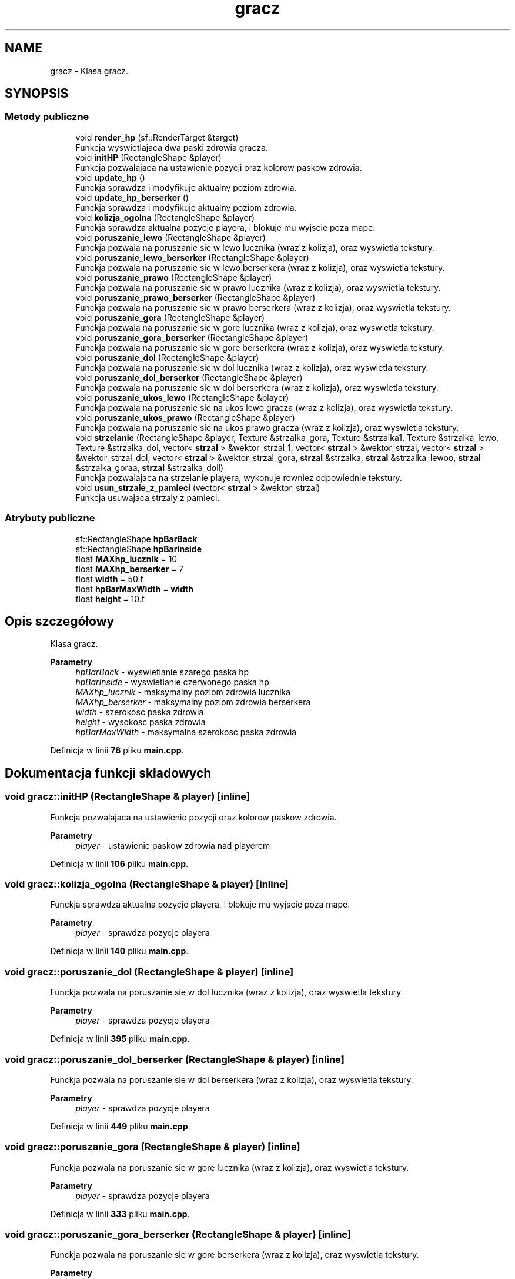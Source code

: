 .TH "gracz" 3 "So, 7 sty 2023" "Atak Zombie" \" -*- nroff -*-
.ad l
.nh
.SH NAME
gracz \- Klasa gracz\&.  

.SH SYNOPSIS
.br
.PP
.SS "Metody publiczne"

.in +1c
.ti -1c
.RI "void \fBrender_hp\fP (sf::RenderTarget &target)"
.br
.RI "Funkcja wyswietlajaca dwa paski zdrowia gracza\&. "
.ti -1c
.RI "void \fBinitHP\fP (RectangleShape &player)"
.br
.RI "Funkcja pozwalajaca na ustawienie pozycji oraz kolorow paskow zdrowia\&. "
.ti -1c
.RI "void \fBupdate_hp\fP ()"
.br
.RI "Funckja sprawdza i modyfikuje aktualny poziom zdrowia\&. "
.ti -1c
.RI "void \fBupdate_hp_berserker\fP ()"
.br
.RI "Funckja sprawdza i modyfikuje aktualny poziom zdrowia\&. "
.ti -1c
.RI "void \fBkolizja_ogolna\fP (RectangleShape &player)"
.br
.RI "Funckja sprawdza aktualna pozycje playera, i blokuje mu wyjscie poza mape\&. "
.ti -1c
.RI "void \fBporuszanie_lewo\fP (RectangleShape &player)"
.br
.RI "Funckja pozwala na poruszanie sie w lewo lucznika (wraz z kolizja), oraz wyswietla tekstury\&. "
.ti -1c
.RI "void \fBporuszanie_lewo_berserker\fP (RectangleShape &player)"
.br
.RI "Funckja pozwala na poruszanie sie w lewo berserkera (wraz z kolizja), oraz wyswietla tekstury\&. "
.ti -1c
.RI "void \fBporuszanie_prawo\fP (RectangleShape &player)"
.br
.RI "Funckja pozwala na poruszanie sie w prawo lucznika (wraz z kolizja), oraz wyswietla tekstury\&. "
.ti -1c
.RI "void \fBporuszanie_prawo_berserker\fP (RectangleShape &player)"
.br
.RI "Funckja pozwala na poruszanie sie w prawo berserkera (wraz z kolizja), oraz wyswietla tekstury\&. "
.ti -1c
.RI "void \fBporuszanie_gora\fP (RectangleShape &player)"
.br
.RI "Funckja pozwala na poruszanie sie w gore lucznika (wraz z kolizja), oraz wyswietla tekstury\&. "
.ti -1c
.RI "void \fBporuszanie_gora_berserker\fP (RectangleShape &player)"
.br
.RI "Funckja pozwala na poruszanie sie w gore berserkera (wraz z kolizja), oraz wyswietla tekstury\&. "
.ti -1c
.RI "void \fBporuszanie_dol\fP (RectangleShape &player)"
.br
.RI "Funckja pozwala na poruszanie sie w dol lucznika (wraz z kolizja), oraz wyswietla tekstury\&. "
.ti -1c
.RI "void \fBporuszanie_dol_berserker\fP (RectangleShape &player)"
.br
.RI "Funckja pozwala na poruszanie sie w dol berserkera (wraz z kolizja), oraz wyswietla tekstury\&. "
.ti -1c
.RI "void \fBporuszanie_ukos_lewo\fP (RectangleShape &player)"
.br
.RI "Funckja pozwala na poruszanie sie na ukos lewo gracza (wraz z kolizja), oraz wyswietla tekstury\&. "
.ti -1c
.RI "void \fBporuszanie_ukos_prawo\fP (RectangleShape &player)"
.br
.RI "Funckja pozwala na poruszanie sie na ukos prawo gracza (wraz z kolizja), oraz wyswietla tekstury\&. "
.ti -1c
.RI "void \fBstrzelanie\fP (RectangleShape &player, Texture &strzalka_gora, Texture &strzalka1, Texture &strzalka_lewo, Texture &strzalka_dol, vector< \fBstrzal\fP > &wektor_strzal_1, vector< \fBstrzal\fP > &wektor_strzal, vector< \fBstrzal\fP > &wektor_strzal_dol, vector< \fBstrzal\fP > &wektor_strzal_gora, \fBstrzal\fP &strzalka, \fBstrzal\fP &strzalka_lewoo, \fBstrzal\fP &strzalka_goraa, \fBstrzal\fP &strzalka_doll)"
.br
.RI "Funckja pozwalajaca na strzelanie playera, wykonuje rowniez odpowiednie tekstury\&. "
.ti -1c
.RI "void \fBusun_strzale_z_pamieci\fP (vector< \fBstrzal\fP > &wektor_strzal)"
.br
.RI "Funkcja usuwajaca strzaly z pamieci\&. "
.in -1c
.SS "Atrybuty publiczne"

.in +1c
.ti -1c
.RI "sf::RectangleShape \fBhpBarBack\fP"
.br
.ti -1c
.RI "sf::RectangleShape \fBhpBarInside\fP"
.br
.ti -1c
.RI "float \fBMAXhp_lucznik\fP = 10"
.br
.ti -1c
.RI "float \fBMAXhp_berserker\fP = 7"
.br
.ti -1c
.RI "float \fBwidth\fP = 50\&.f"
.br
.ti -1c
.RI "float \fBhpBarMaxWidth\fP = \fBwidth\fP"
.br
.ti -1c
.RI "float \fBheight\fP = 10\&.f"
.br
.in -1c
.SH "Opis szczegółowy"
.PP 
Klasa gracz\&. 


.PP
\fBParametry\fP
.RS 4
\fIhpBarBack\fP - wyswietlanie szarego paska hp 
.br
\fIhpBarInside\fP - wyswietlanie czerwonego paska hp 
.br
\fIMAXhp_lucznik\fP - maksymalny poziom zdrowia lucznika 
.br
\fIMAXhp_berserker\fP - maksymalny poziom zdrowia berserkera 
.br
\fIwidth\fP - szerokosc paska zdrowia 
.br
\fIheight\fP - wysokosc paska zdrowia 
.br
\fIhpBarMaxWidth\fP - maksymalna szerokosc paska zdrowia 
.RE
.PP

.PP
Definicja w linii \fB78\fP pliku \fBmain\&.cpp\fP\&.
.SH "Dokumentacja funkcji składowych"
.PP 
.SS "void gracz::initHP (RectangleShape & player)\fC [inline]\fP"

.PP
Funkcja pozwalajaca na ustawienie pozycji oraz kolorow paskow zdrowia\&. 
.PP
\fBParametry\fP
.RS 4
\fIplayer\fP - ustawienie paskow zdrowia nad playerem 
.RE
.PP

.PP
Definicja w linii \fB106\fP pliku \fBmain\&.cpp\fP\&.
.SS "void gracz::kolizja_ogolna (RectangleShape & player)\fC [inline]\fP"

.PP
Funckja sprawdza aktualna pozycje playera, i blokuje mu wyjscie poza mape\&. 
.PP
\fBParametry\fP
.RS 4
\fIplayer\fP - sprawdza pozycje playera 
.RE
.PP

.PP
Definicja w linii \fB140\fP pliku \fBmain\&.cpp\fP\&.
.SS "void gracz::poruszanie_dol (RectangleShape & player)\fC [inline]\fP"

.PP
Funckja pozwala na poruszanie sie w dol lucznika (wraz z kolizja), oraz wyswietla tekstury\&. 
.PP
\fBParametry\fP
.RS 4
\fIplayer\fP - sprawdza pozycje playera 
.RE
.PP

.PP
Definicja w linii \fB395\fP pliku \fBmain\&.cpp\fP\&.
.SS "void gracz::poruszanie_dol_berserker (RectangleShape & player)\fC [inline]\fP"

.PP
Funckja pozwala na poruszanie sie w dol berserkera (wraz z kolizja), oraz wyswietla tekstury\&. 
.PP
\fBParametry\fP
.RS 4
\fIplayer\fP - sprawdza pozycje playera 
.RE
.PP

.PP
Definicja w linii \fB449\fP pliku \fBmain\&.cpp\fP\&.
.SS "void gracz::poruszanie_gora (RectangleShape & player)\fC [inline]\fP"

.PP
Funckja pozwala na poruszanie sie w gore lucznika (wraz z kolizja), oraz wyswietla tekstury\&. 
.PP
\fBParametry\fP
.RS 4
\fIplayer\fP - sprawdza pozycje playera 
.RE
.PP

.PP
Definicja w linii \fB333\fP pliku \fBmain\&.cpp\fP\&.
.SS "void gracz::poruszanie_gora_berserker (RectangleShape & player)\fC [inline]\fP"

.PP
Funckja pozwala na poruszanie sie w gore berserkera (wraz z kolizja), oraz wyswietla tekstury\&. 
.PP
\fBParametry\fP
.RS 4
\fIplayer\fP - sprawdza pozycje playera 
.RE
.PP

.PP
Definicja w linii \fB364\fP pliku \fBmain\&.cpp\fP\&.
.SS "void gracz::poruszanie_lewo (RectangleShape & player)\fC [inline]\fP"

.PP
Funckja pozwala na poruszanie sie w lewo lucznika (wraz z kolizja), oraz wyswietla tekstury\&. 
.PP
\fBParametry\fP
.RS 4
\fIplayer\fP - sprawdza pozycje playera 
.RE
.PP

.PP
Definicja w linii \fB160\fP pliku \fBmain\&.cpp\fP\&.
.SS "void gracz::poruszanie_lewo_berserker (RectangleShape & player)\fC [inline]\fP"

.PP
Funckja pozwala na poruszanie sie w lewo berserkera (wraz z kolizja), oraz wyswietla tekstury\&. 
.PP
\fBParametry\fP
.RS 4
\fIplayer\fP - sprawdza pozycje playera 
.RE
.PP

.PP
Definicja w linii \fB192\fP pliku \fBmain\&.cpp\fP\&.
.SS "void gracz::poruszanie_prawo (RectangleShape & player)\fC [inline]\fP"

.PP
Funckja pozwala na poruszanie sie w prawo lucznika (wraz z kolizja), oraz wyswietla tekstury\&. 
.PP
\fBParametry\fP
.RS 4
\fIplayer\fP - sprawdza pozycje playera 
.RE
.PP

.PP
Definicja w linii \fB224\fP pliku \fBmain\&.cpp\fP\&.
.SS "void gracz::poruszanie_prawo_berserker (RectangleShape & player)\fC [inline]\fP"

.PP
Funckja pozwala na poruszanie sie w prawo berserkera (wraz z kolizja), oraz wyswietla tekstury\&. 
.PP
\fBParametry\fP
.RS 4
\fIplayer\fP - sprawdza pozycje playera 
.RE
.PP

.PP
Definicja w linii \fB278\fP pliku \fBmain\&.cpp\fP\&.
.SS "void gracz::poruszanie_ukos_lewo (RectangleShape & player)\fC [inline]\fP"

.PP
Funckja pozwala na poruszanie sie na ukos lewo gracza (wraz z kolizja), oraz wyswietla tekstury\&. 
.PP
\fBParametry\fP
.RS 4
\fIplayer\fP - sprawdza pozycje playera 
.RE
.PP

.PP
Definicja w linii \fB503\fP pliku \fBmain\&.cpp\fP\&.
.SS "void gracz::poruszanie_ukos_prawo (RectangleShape & player)\fC [inline]\fP"

.PP
Funckja pozwala na poruszanie sie na ukos prawo gracza (wraz z kolizja), oraz wyswietla tekstury\&. 
.PP
\fBParametry\fP
.RS 4
\fIplayer\fP - sprawdza pozycje playera 
.RE
.PP

.PP
Definicja w linii \fB518\fP pliku \fBmain\&.cpp\fP\&.
.SS "void gracz::render_hp (sf::RenderTarget & target)\fC [inline]\fP"

.PP
Funkcja wyswietlajaca dwa paski zdrowia gracza\&. 
.PP
\fBParametry\fP
.RS 4
\fItarget\fP - pozwala na wyswietlenie paskow zdrowia 
.RE
.PP

.PP
Definicja w linii \fB95\fP pliku \fBmain\&.cpp\fP\&.
.SS "void gracz::strzelanie (RectangleShape & player, Texture & strzalka_gora, Texture & strzalka1, Texture & strzalka_lewo, Texture & strzalka_dol, vector< \fBstrzal\fP > & wektor_strzal_1, vector< \fBstrzal\fP > & wektor_strzal, vector< \fBstrzal\fP > & wektor_strzal_dol, vector< \fBstrzal\fP > & wektor_strzal_gora, \fBstrzal\fP & strzalka, \fBstrzal\fP & strzalka_lewoo, \fBstrzal\fP & strzalka_goraa, \fBstrzal\fP & strzalka_doll)\fC [inline]\fP"

.PP
Funckja pozwalajaca na strzelanie playera, wykonuje rowniez odpowiednie tekstury\&. 
.PP
\fBParametry\fP
.RS 4
\fIplayer\fP - nadaje playerowi odpowiednia teksture 
.br
\fIstrzalka_gora\fP - tekstura dla strzaly w gore 
.br
\fIstrzalka1\fP - tekstura dla strzaly w prawo 
.br
\fIstrzalka_lewo\fP - tekstura dla strzaly w lewo 
.br
\fIstrzalka_dol\fP - tekstura dla strzaly w dol 
.br
\fIwektor_strzal_1\fP - wektor strzal przechowujacy strzaly ktore leca w lewa strone 
.br
\fIwektor_strzal\fP - wektor strzal przechowujacy strzaly ktore leca w prawa strone 
.br
\fIwektor_strzal_dol\fP - wektor strzal przechowujacy strzaly ktore leca w dol 
.br
\fIwektor_strzal_gora\fP - wektor strzal przechowujacy strzaly ktore leca w gore 
.br
\fIstrzalka\fP - obiekt klasy strzal, przechowuje strzale ktora leci w prawo 
.br
\fIstrzalka_lewoo\fP - obiekt klasy strzal, przechowuje strzale ktora leci w lewo 
.br
\fIstrzalka_goraa\fP - obiekt klasy strzal, przechowuje strzale ktora leci w gore 
.br
\fIstrzalka_doll\fP - obiekt klasy strzal, przechowuje strzale ktora leci w dol 
.RE
.PP

.PP
Definicja w linii \fB547\fP pliku \fBmain\&.cpp\fP\&.
.SS "void gracz::update_hp ()\fC [inline]\fP"

.PP
Funckja sprawdza i modyfikuje aktualny poziom zdrowia\&. 
.PP
Definicja w linii \fB122\fP pliku \fBmain\&.cpp\fP\&.
.SS "void gracz::update_hp_berserker ()\fC [inline]\fP"

.PP
Funckja sprawdza i modyfikuje aktualny poziom zdrowia\&. 
.PP
Definicja w linii \fB130\fP pliku \fBmain\&.cpp\fP\&.
.SS "void gracz::usun_strzale_z_pamieci (vector< \fBstrzal\fP > & wektor_strzal)\fC [inline]\fP"

.PP
Funkcja usuwajaca strzaly z pamieci\&. 
.PP
\fBParametry\fP
.RS 4
\fIwektor_strzal\fP - wektor przechowujacy strzaly 
.RE
.PP

.PP
Definicja w linii \fB641\fP pliku \fBmain\&.cpp\fP\&.
.SH "Dokumentacja atrybutów składowych"
.PP 
.SS "float gracz::height = 10\&.f"

.PP
Definicja w linii \fB87\fP pliku \fBmain\&.cpp\fP\&.
.SS "sf::RectangleShape gracz::hpBarBack"

.PP
Definicja w linii \fB81\fP pliku \fBmain\&.cpp\fP\&.
.SS "sf::RectangleShape gracz::hpBarInside"

.PP
Definicja w linii \fB82\fP pliku \fBmain\&.cpp\fP\&.
.SS "float gracz::hpBarMaxWidth = \fBwidth\fP"

.PP
Definicja w linii \fB86\fP pliku \fBmain\&.cpp\fP\&.
.SS "float gracz::MAXhp_berserker = 7"

.PP
Definicja w linii \fB84\fP pliku \fBmain\&.cpp\fP\&.
.SS "float gracz::MAXhp_lucznik = 10"

.PP
Definicja w linii \fB83\fP pliku \fBmain\&.cpp\fP\&.
.SS "float gracz::width = 50\&.f"

.PP
Definicja w linii \fB85\fP pliku \fBmain\&.cpp\fP\&.

.SH "Autor"
.PP 
Wygenerowano automatycznie z kodu źródłowego programem Doxygen dla Atak Zombie\&.
